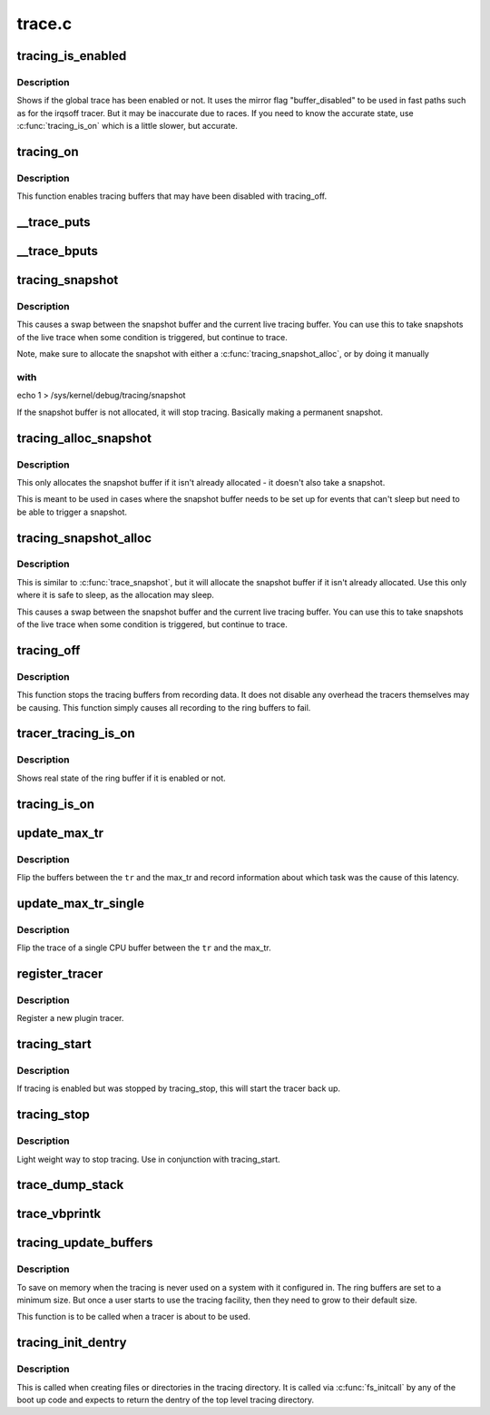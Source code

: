 .. -*- coding: utf-8; mode: rst -*-

=======
trace.c
=======


.. _`tracing_is_enabled`:

tracing_is_enabled
==================

.. c:function:: int tracing_is_enabled ( void)

    Show if global_trace has been disabled

    :param void:
        no arguments



.. _`tracing_is_enabled.description`:

Description
-----------


Shows if the global trace has been enabled or not. It uses the
mirror flag "buffer_disabled" to be used in fast paths such as for
the irqsoff tracer. But it may be inaccurate due to races. If you
need to know the accurate state, use :c:func:`tracing_is_on` which is a little
slower, but accurate.



.. _`tracing_on`:

tracing_on
==========

.. c:function:: void tracing_on ( void)

    enable tracing buffers

    :param void:
        no arguments



.. _`tracing_on.description`:

Description
-----------


This function enables tracing buffers that may have been
disabled with tracing_off.



.. _`__trace_puts`:

__trace_puts
============

.. c:function:: int __trace_puts (unsigned long ip, const char *str, int size)

    write a constant string into the trace buffer.

    :param unsigned long ip:
        The address of the caller

    :param const char \*str:
        The constant string to write

    :param int size:
        The size of the string.



.. _`__trace_bputs`:

__trace_bputs
=============

.. c:function:: int __trace_bputs (unsigned long ip, const char *str)

    write the pointer to a constant string into trace buffer

    :param unsigned long ip:
        The address of the caller

    :param const char \*str:
        The constant string to write to the buffer to



.. _`tracing_snapshot`:

tracing_snapshot
================

.. c:function:: void tracing_snapshot ( void)

    take a snapshot of the current buffer.

    :param void:
        no arguments



.. _`tracing_snapshot.description`:

Description
-----------


This causes a swap between the snapshot buffer and the current live
tracing buffer. You can use this to take snapshots of the live
trace when some condition is triggered, but continue to trace.

Note, make sure to allocate the snapshot with either
a :c:func:`tracing_snapshot_alloc`, or by doing it manually



.. _`tracing_snapshot.with`:

with
----

echo 1 > /sys/kernel/debug/tracing/snapshot

If the snapshot buffer is not allocated, it will stop tracing.
Basically making a permanent snapshot.



.. _`tracing_alloc_snapshot`:

tracing_alloc_snapshot
======================

.. c:function:: int tracing_alloc_snapshot ( void)

    allocate snapshot buffer.

    :param void:
        no arguments



.. _`tracing_alloc_snapshot.description`:

Description
-----------


This only allocates the snapshot buffer if it isn't already
allocated - it doesn't also take a snapshot.

This is meant to be used in cases where the snapshot buffer needs
to be set up for events that can't sleep but need to be able to
trigger a snapshot.



.. _`tracing_snapshot_alloc`:

tracing_snapshot_alloc
======================

.. c:function:: void tracing_snapshot_alloc ( void)

    allocate and take a snapshot of the current buffer.

    :param void:
        no arguments



.. _`tracing_snapshot_alloc.description`:

Description
-----------


This is similar to :c:func:`trace_snapshot`, but it will allocate the
snapshot buffer if it isn't already allocated. Use this only
where it is safe to sleep, as the allocation may sleep.

This causes a swap between the snapshot buffer and the current live
tracing buffer. You can use this to take snapshots of the live
trace when some condition is triggered, but continue to trace.



.. _`tracing_off`:

tracing_off
===========

.. c:function:: void tracing_off ( void)

    turn off tracing buffers

    :param void:
        no arguments



.. _`tracing_off.description`:

Description
-----------


This function stops the tracing buffers from recording data.
It does not disable any overhead the tracers themselves may
be causing. This function simply causes all recording to
the ring buffers to fail.



.. _`tracer_tracing_is_on`:

tracer_tracing_is_on
====================

.. c:function:: int tracer_tracing_is_on (struct trace_array *tr)

    show real state of ring buffer enabled

    :param struct trace_array \*tr:
        the trace array to know if ring buffer is enabled



.. _`tracer_tracing_is_on.description`:

Description
-----------

Shows real state of the ring buffer if it is enabled or not.



.. _`tracing_is_on`:

tracing_is_on
=============

.. c:function:: int tracing_is_on ( void)

    show state of ring buffers enabled

    :param void:
        no arguments



.. _`update_max_tr`:

update_max_tr
=============

.. c:function:: void update_max_tr (struct trace_array *tr, struct task_struct *tsk, int cpu)

    snapshot all trace buffers from global_trace to max_tr

    :param struct trace_array \*tr:
        tracer

    :param struct task_struct \*tsk:
        the task with the latency

    :param int cpu:
        The cpu that initiated the trace.



.. _`update_max_tr.description`:

Description
-----------

Flip the buffers between the ``tr`` and the max_tr and record information
about which task was the cause of this latency.



.. _`update_max_tr_single`:

update_max_tr_single
====================

.. c:function:: void update_max_tr_single (struct trace_array *tr, struct task_struct *tsk, int cpu)

    only copy one trace over, and reset the rest @tr - tracer @tsk - task with the latency @cpu - the cpu of the buffer to copy.

    :param struct trace_array \*tr:

        *undescribed*

    :param struct task_struct \*tsk:

        *undescribed*

    :param int cpu:

        *undescribed*



.. _`update_max_tr_single.description`:

Description
-----------


Flip the trace of a single CPU buffer between the ``tr`` and the max_tr.



.. _`register_tracer`:

register_tracer
===============

.. c:function:: int register_tracer (struct tracer *type)

    register a tracer with the ftrace system. @type - the plugin for the tracer

    :param struct tracer \*type:

        *undescribed*



.. _`register_tracer.description`:

Description
-----------


Register a new plugin tracer.



.. _`tracing_start`:

tracing_start
=============

.. c:function:: void tracing_start ( void)

    quick start of the tracer

    :param void:
        no arguments



.. _`tracing_start.description`:

Description
-----------


If tracing is enabled but was stopped by tracing_stop,
this will start the tracer back up.



.. _`tracing_stop`:

tracing_stop
============

.. c:function:: void tracing_stop ( void)

    quick stop of the tracer

    :param void:
        no arguments



.. _`tracing_stop.description`:

Description
-----------


Light weight way to stop tracing. Use in conjunction with
tracing_start.



.. _`trace_dump_stack`:

trace_dump_stack
================

.. c:function:: void trace_dump_stack (int skip)

    record a stack back trace in the trace buffer

    :param int skip:
        Number of functions to skip (helper handlers)



.. _`trace_vbprintk`:

trace_vbprintk
==============

.. c:function:: int trace_vbprintk (unsigned long ip, const char *fmt, va_list args)

    write binary msg to tracing buffer

    :param unsigned long ip:

        *undescribed*

    :param const char \*fmt:

        *undescribed*

    :param va_list args:

        *undescribed*



.. _`tracing_update_buffers`:

tracing_update_buffers
======================

.. c:function:: int tracing_update_buffers ( void)

    used by tracing facility to expand ring buffers

    :param void:
        no arguments



.. _`tracing_update_buffers.description`:

Description
-----------



To save on memory when the tracing is never used on a system with it
configured in. The ring buffers are set to a minimum size. But once
a user starts to use the tracing facility, then they need to grow
to their default size.

This function is to be called when a tracer is about to be used.



.. _`tracing_init_dentry`:

tracing_init_dentry
===================

.. c:function:: struct dentry *tracing_init_dentry ( void)

    initialize top level trace array

    :param void:
        no arguments



.. _`tracing_init_dentry.description`:

Description
-----------


This is called when creating files or directories in the tracing
directory. It is called via :c:func:`fs_initcall` by any of the boot up code
and expects to return the dentry of the top level tracing directory.

